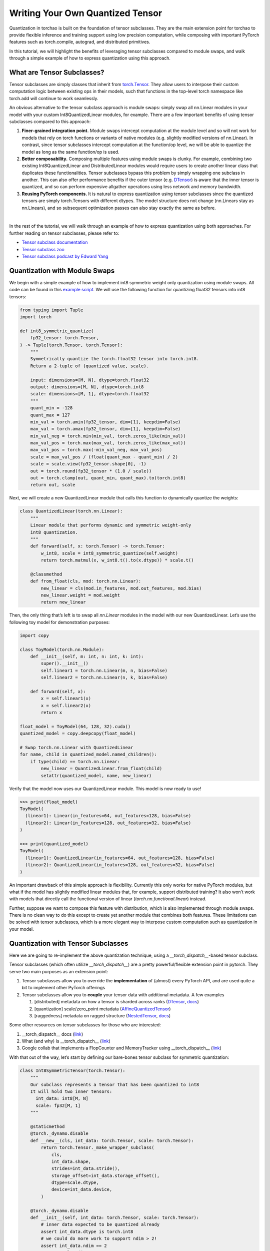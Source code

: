 Writing Your Own Quantized Tensor
---------------------------------

Quantization in torchao is built on the foundation of tensor subclasses.
They are the main extension point for torchao to provide flexible
inference and training support using low precision computation, while
composing with important PyTorch features such as torch.compile,
autograd, and distributed primitives.

In this tutorial, we will highlight the benefits of leveraging tensor
subclasses compared to module swaps, and walk through a simple example
of how to express quantization using this approach.

What are Tensor Subclasses?
===========================

Tensor subclasses are simply classes that inherit from `torch.Tensor <https://pytorch.org/docs/stable/tensors.html>`__.
They allow users to interpose their custom computation logic between existing
ops in their models, such that functions in the top-level torch
namespace like torch.add will continue to work seamlessly.

An obvious alternative to the tensor subclass approach is module swaps:
simply swap all nn.Linear modules in your model with your custom
Int8QuantizedLinear modules, for example. There are a few important
benefits of using tensor subclasses compared to this approach:

1. **Finer-grained integration point.** Module swaps intercept
   computation at the module level and so will not work for models that
   rely on torch functions or variants of native modules (e.g. slightly
   modified versions of nn.Linear). In contrast, since tensor subclasses
   intercept computation at the function/op level, we will be able to
   quantize the model as long as the same function/op is used.

2. **Better composability.** Composing multiple features using module
   swaps is clunky. For example, combining two existing
   Int8QuantizedLinear and DistributedLinear modules would require users
   to create another linear class that duplicates these functionalities.
   Tensor subclasses bypass this problem by simply wrapping one subclass
   in another. This can also offer performance benefits if the outer
   tensor (e.g. `DTensor <https://pytorch.org/docs/stable/distributed.tensor.html>`__)
   is aware that the inner tensor is quantized, and so can perform
   expensive allgather operations using less network and memory
   bandwidth.

3. **Reusing PyTorch components.** It is natural to express quantization
   using tensor subclasses since the quantized tensors are simply
   torch.Tensors with different dtypes. The model structure does not
   change (nn.Linears stay as nn.Linears), and so subsequent
   optimization passes can also stay exactly the same as before.

|
In the rest of the tutorial, we will walk through an example of how to
express quantization using both approaches. For further reading on
tensor subclasses, please refer to:

-  `Tensor subclass documentation <https://pytorch.org/docs/stable/notes/extending.html#extending-torch-with-a-tensor-like-type>`__
-  `Tensor subclass zoo <https://github.com/albanD/subclass_zoo>`__
-  `Tensor subclass podcast by Edward Yang <https://podcasts.apple.com/us/podcast/tensor-subclasses-and-pt2/id1566080008?i=1000646728968>`__

Quantization with Module Swaps
==============================

We begin with a simple example of how to implement int8 symmetric weight
only quantization using module swaps. All code can be found in this
`example script <https://github.com/pytorch/ao/tree/main/tutorials/examples/quantized_module_swap.py>`__.
We will use the following function for quantizing float32 tensors into
int8 tensors:

.. code:: py

   from typing import Tuple
   import torch

   def int8_symmetric_quantize(
       fp32_tensor: torch.Tensor,
   ) -> Tuple[torch.Tensor, torch.Tensor]:
       """
       Symmetrically quantize the torch.float32 tensor into torch.int8.
       Return a 2-tuple of (quantized value, scale).

       input: dimensions=[M, N], dtype=torch.float32
       output: dimensions=[M, N], dtype=torch.int8
       scale: dimensions=[M, 1], dtype=torch.float32
       """
       quant_min = -128
       quant_max = 127
       min_val = torch.amin(fp32_tensor, dim=[1], keepdim=False)
       max_val = torch.amax(fp32_tensor, dim=[1], keepdim=False)
       min_val_neg = torch.min(min_val, torch.zeros_like(min_val))
       max_val_pos = torch.max(max_val, torch.zeros_like(max_val))
       max_val_pos = torch.max(-min_val_neg, max_val_pos)
       scale = max_val_pos / (float(quant_max - quant_min) / 2)
       scale = scale.view(fp32_tensor.shape[0], -1)
       out = torch.round(fp32_tensor * (1.0 / scale))
       out = torch.clamp(out, quant_min, quant_max).to(torch.int8)
       return out, scale

Next, we will create a new QuantizedLinear module that calls this
function to dynamically quantize the weights:

.. code:: py

   class QuantizedLinear(torch.nn.Linear):
       """
       Linear module that performs dynamic and symmetric weight-only
       int8 quantization.
       """
       def forward(self, x: torch.Tensor) -> torch.Tensor:
           w_int8, scale = int8_symmetric_quantize(self.weight)
           return torch.matmul(x, w_int8.t().to(x.dtype)) * scale.t()

       @classmethod
       def from_float(cls, mod: torch.nn.Linear):
           new_linear = cls(mod.in_features, mod.out_features, mod.bias)
           new_linear.weight = mod.weight
           return new_linear

Then, the only thing that’s left is to swap all `nn.Linear` modules in the
model with our new QuantizedLinear. Let’s use the following toy model
for demonstration purposes:

.. code:: py

   import copy

   class ToyModel(torch.nn.Module):
       def __init__(self, m: int, n: int, k: int):
           super().__init__()
           self.linear1 = torch.nn.Linear(m, n, bias=False)
           self.linear2 = torch.nn.Linear(n, k, bias=False)

       def forward(self, x):
           x = self.linear1(x)
           x = self.linear2(x)
           return x

   float_model = ToyModel(64, 128, 32).cuda()
   quantized_model = copy.deepcopy(float_model)

   # Swap torch.nn.Linear with QuantizedLinear
   for name, child in quantized_model.named_children():
       if type(child) == torch.nn.Linear:
           new_linear = QuantizedLinear.from_float(child)
           setattr(quantized_model, name, new_linear)

Verify that the model now uses our QuantizedLinear module. This model is
now ready to use!

.. code:: py

   >>> print(float_model)
   ToyModel(
     (linear1): Linear(in_features=64, out_features=128, bias=False)
     (linear2): Linear(in_features=128, out_features=32, bias=False)
   )

   >>> print(quantized_model)
   ToyModel(
     (linear1): QuantizedLinear(in_features=64, out_features=128, bias=False)
     (linear2): QuantizedLinear(in_features=128, out_features=32, bias=False)
   )

An important drawback of this simple approach is flexibility. Currently
this only works for native PyTorch modules, but what if the model has
slightly modified linear modules that, for example, support distributed
training? It also won’t work with models that directly call the functional
version of linear (`torch.nn.functional.linear`) instead.

Further, suppose we want to compose this feature with distribution,
which is also implemented through module swaps. There is no clean way to
do this except to create yet another module that combines both features.
These limitations can be solved with tensor subclasses, which is a more
elegant way to interpose custom computation such as quantization in your
model.

Quantization with Tensor Subclasses
===================================

Here we are going to re-implement the above quantization technique,
using a `__torch_dispatch__`-based tensor subclass.

Tensor subclasses (which often utilize `__torch_dispatch__`) are a pretty
powerful/flexible extension point in pytorch. They serve two main
purposes as an extension point:

1) Tensor subclasses allow you to override the **implementation** of
   (almost) every PyTorch API, and are used quite a bit to implement
   other PyTorch offerings
2) Tensor subclasses allow you to **couple** your tensor data with
   additional metadata. A few examples

   1) [distributed] metadata on how a tensor is sharded across ranks
      (`DTensor <https://github.com/pytorch/pytorch/blob/main/torch/distributed/tensor/_api.py#L217>`__,
      `docs <https://pytorch.org/docs/stable/distributed.tensor.html#pytorch-dtensor-distributed-tensor>`__)
   2) [quantization] scale/zero_point metadata
      (`AffineQuantizedTensor <https://github.com/pytorch/ao/blob/v0.8.0/torchao/dtypes/affine_quantized_tensor.py#L46>`__)
   3) [raggedness] metadata on ragged structure
      (`NestedTensor <https://github.com/pytorch/pytorch/blob/main/torch/nested/_internal/nested_tensor.py#L53>`__,
      `docs <https://pytorch.org/tutorials/prototype/nestedtensor.html#getting-started-with-nested-tensors>`__)

Some other resources on tensor subclasses for those who are interested:

1) \__torch_dispatch_\_ docs
   (`link <https://pytorch.org/docs/stable/notes/extending.html#extending-torch-native-api>`__)
2) What (and why) is \__torch_dispatch_\_
   (`link <https://dev-discuss.pytorch.org/t/what-and-why-is-torch-dispatch/557>`__)
3) Google collab that implements a FlopCounter and MemoryTracker using
   \__torch_dispatch_\_
   (`link <https://colab.research.google.com/drive/1zjAisRrc8R6uixKsrs1DRm3lwz5MWN68?usp=sharing>`__)

With that out of the way, let’s start by defining our bare-bones tensor
subclass for symmetric quantization:

.. code:: py

  class Int8SymmetricTensor(torch.Tensor):
      """
      Our subclass represents a tensor that has been quantized to int8
      It will hold two inner tensors:
        int_data: int8[M, N]
        scale: fp32[M, 1]
      """

      @staticmethod
      @torch._dynamo.disable
      def __new__(cls, int_data: torch.Tensor, scale: torch.Tensor):
          return torch.Tensor._make_wrapper_subclass(
              cls,
              int_data.shape,
              strides=int_data.stride(),
              storage_offset=int_data.storage_offset(),
              dtype=scale.dtype,
              device=int_data.device,
          )
  
      @torch._dynamo.disable
      def __init__(self, int_data: torch.Tensor, scale: torch.Tensor):
          # inner data expected to be quantized already
          assert int_data.dtype is torch.int8
          # we could do more work to support ndim > 2!
          assert int_data.ndim == 2
          assert scale.ndim == 2
          self.int_data = int_data
          self.scale = scale
  
      def __tensor_flatten__(self) -> Tuple[List[str], Any]:
          """
          Returns a tuple of:
            names of all inner tensor attributes (two in our case)
            any other additional, non-tensor metadata.

          Needed for PT2 support.
          """
          return ["int_data", "scale"], None
  
      @classmethod
      def __tensor_unflatten__(cls, tensor_data_dict, extra_metadata, outer_size=None, outer_stride=None):
          """
           __tensor_unflatten__ should effectively undo __tensor_flatten__.

          inputs:
            a dict mapping names of inner tensor attributes back to the tensors
            the constant metadata from __tensor_flatten__
          output:
            a new instance of your subclass

          Needed for PT2 support.
          """
          assert extra_metadata is None
          int_data = tensor_data_dict["int_data"]
          scale = tensor_data_dict["scale"]
          return Int8SymmetricTensor(int_data, scale)
  
      def __repr__(self):
          return f'Int8SymmetricTensor(int_data={repr(self.int_data)}, scale={repr(self.scale)})'
  
      @staticmethod
      def from_float(float_tensor):
          """
          Actually performs the symmetric quantization.
          In our simple inference example we will quantize weights "ahead-of-time",
          although later in a training example we can quantize/dequantize
          during model execution, inside of our __torch_dispatch__

          input:
            float32 torch.Tensor
          output:
            Int8SymmetricTensor
          """
          int8_tensor, scale = int8_symmetric_quantize(float_tensor)
          return Int8SymmetricTensor(int8_tensor, scale)
  
      @classmethod
      def __torch_dispatch__(cls, func, types, args, kwargs):
          """
          Called for each ATen operator that our subclass is passed as an input to.
          We need to define our own implementation for every operator here.
          """
          if kwargs is None:
              kwargs = {}
          if func not in op_implementations_dict:
              raise AssertionError(f'Int8SymmetricTensor does not yet support op: {str(func)}')
          return op_implementations_dict[func](func, *args, **kwargs)
  

  # Convenience function for registering our own implementation
  # to every ATen operator in PyTorch
  op_implementations_dict = {}
  def register_op(ops: List[torch._ops.OpOverload]):
      def impl_decorator(op_impl):
          global op_implementations_dict
          for op in ops:
              op_implementations_dict[op] = op_impl
          return op_impl
  
      return impl_decorator

In the above code, we have done a few things:

1) Defined a basic “wrapper” tensor subclass - it is effectively a
   container object, that holds some inner data (in particular, two
   tensors that correspond to our int8 data and scales)
2) Defined a `__torch_dispatch__` implementation, which will be called
   for every ATen operator our model calls on any of our subclass inputs
3) (For PT2 support) Defined a `__tensor_flatten__`/`__tensor_unflatten__`
   method. This is the largest of a few requirements we have in order for
   our subclass to work with torch.compile (more on this later). It
   effectively tells `torch.compile` how to “desugar” our subclass into
   its inner components.
4) (For PT2 support) Added a `torch._dynamo.disable` decorator to both
   constructor methods (`__new__` and `__init__`) (more on this later).

Which operators should we implement?
^^^^^^^^^^^^^^^^^^^^^^^^^^^^^^^^^^^^

PyTorch has a pretty large operator surface. Instead of trying to give
our new tensor subclass 100% coverage, let’s just focus on the ops we
need for our toy model above.

Which operators are called in our model though, so we know what to
implement first? The brute force way is to repeatedly run the model
to see what ops error in your subclass. A more elegant way is to log
every operator that your model sees during execution. This can be
achieved through another `LoggingTensor` subclass as in `this example <https://github.com/pytorch/ao/tree/main/tutorials/examples/logging_subclass.py>`__.

Let's implement the necessary ops below:

.. code:: py

   from torch.utils._python_dispatch import return_and_correct_aliasing

   @register_op([torch.ops.aten.mm.default])
   def int8_mm(func, x, weight):
       assert isinstance(weight, Int8SymmetricTensor), "Int8SymmetricTensor: matmul currently only supports the weight in low precision, not the input!"
       return torch.mm(x, weight.int_data.to(x.dtype)) * weight.scale

   @register_op([
       torch.ops.aten.detach.default,
       torch.ops.aten.t.default,
   ])
   def int8_view_ops(func, *args, **kwargs):
       assert isinstance(args[0], Int8SymmetricTensor)
       out_data = func(args[0].int_data, *args[1:], **kwargs)
       out_scale = func(args[0].scale, *args[1:], **kwargs)
       out = Int8SymmetricTensor(out_data, out_scale)
       return return_and_correct_aliasing(func, args, kwargs, out)

One thing you’ll notice quickly is: our model itself consists of a few
linear layers, but we see a few operations like `aten.t` and `aten.mm`
hitting our subclass. Some background:

-  We have a number of op decompositions that live in C++, that run
   “above” tensor subclasses. `linear` is one such op (the decomp
   lives `here <https://github.com/pytorch/pytorch/blob/main/aten/src/ATen/native/LinearAlgebra.cpp#L2006>`__)
-  Decompositions can be good in the sense that they shrink the size of
   the API that you as a subclass author have to implement. But they can
   be painful if you would rather override the “higher level” operator
   than the underlying operations in its decomposition.
-  If you would prefer to override some operations (like Linear) at a
   higher level, you can do so using `__torch_function__`
   (`example <https://github.com/pytorch/pytorch/blob/main/torch/nested/_internal/nested_tensor.py#L336>`__).
   It’s worth noting that if you want autograd support, then any
   overrides you perform at the `__torch_function__` layer need to be
   written in a way that is differentiable, while any overrides you
   perform in `__torch_dispatch__` will be automatically differentiable.

There are a few nuances in our implementations worth pointing out:

1) You’ll notice that we no longer had to transpose our weight / scales
   inside of our mm implementation. That’s because the transposition
   “already happened” before we got to the `aten.mm` op.
2) Our `aten.mm` implementation does **not** return a tensor subclass
   output. In that sense, the “propagation” of our quantized subclass
   ends with matmuls. This maps to the fact that our weights are in low
   precision, but we need to perform the matmuls themselves in high
   precision. In general, subclass authors are free to choose for which
   ops their subclasses do-or-do-not propagate. If you wanted every
   function in your model to be quantized (including all pointwise and
   reduction operations), you could write your subclass implementation
   to quantize the output of every op and always return a subclass.
3) We were able to re-use the same implementation for 4 view operations.
   In general, many ops might work with a pretty generic implementation:
   unwrap any subclass inputs, run the underlying operator on the inner
   tensor, and wrap the output back into a subclass.

   - Whether you can always re-use an implementation, though, depends
     on what you are trying to do. For example, we implemented
     `transpose(dim0, dim1)` on our subclass by calling the same
     transpose on our inner data and inner scale tensor. This wouldn’t
     work if our scale and data tensors had a different number of
     dimensions, so transposition in that case would require a custom
     implementation.


Comparing the Outputs
=====================

And with all of that out of the way, let’s run our model with both
versions of quantization and confirm that they give the same output!

.. code:: py

   float_model = ToyModel(64, 128, 32).cuda()
   quantized_model_module_swap = copy.deepcopy(float_model)
   quantized_model_subclass = copy.deepcopy(float_model)

   # Swap torch.nn.Linear with QuantizedLinear
   for name, child in quantized_model_module_swap.named_children():
       if type(child) == torch.nn.Linear:
           new_linear = QuantizedLinear.from_float(child)
           setattr(quantized_model_module_swap, name, new_linear)

   # Swap torch.nn.Linear weights with Int8SymmetricTensor subclasses
   for name, child in quantized_model_subclass.named_children():
       if type(child) == torch.nn.Linear:
           subclass_param = Int8SymmetricTensor.from_float(child.weight)
           child.weight = torch.nn.Parameter(subclass_param, requires_grad=True)

   with torch.no_grad():
       x = torch.randn(64, 64, 64, device='cuda')
       out_module_swap = quantized_model_module_swap(x)
       out = quantized_model_subclass(x)
       print(torch.allclose(out, out_module_swap))  # prints True

       # We can also use torch.compile to fuse some of our quantized logic
       out_compiled = torch.compile(quantized_model_subclass)(x)
       print(torch.allclose(out, out_compiled))  # prints True


Next Steps
==========

In this tutorial, we demonstrated how to build a simple quantized tensor
subclass. This is part one of two tutorials in this series. The
`next post <subclass_advanced.html>`__ will discuss how to add more advanced
features to your tensor subclass, such as making it trainable, composing
with DTensors, and adding tensor parallelism support. For a more detailed
example of how `AffineQuantizedTensor` in torchao was built using tensor
subclasses, also check out `this example <https://github.com/pytorch/ao/blob/main/tutorials/developer_api_guide/my_dtype_tensor_subclass.py>`__.

If you have any questions while implementing your subclass, feel free to
file an issue `here <https://github.com/pytorch/ao/issues>`__.

